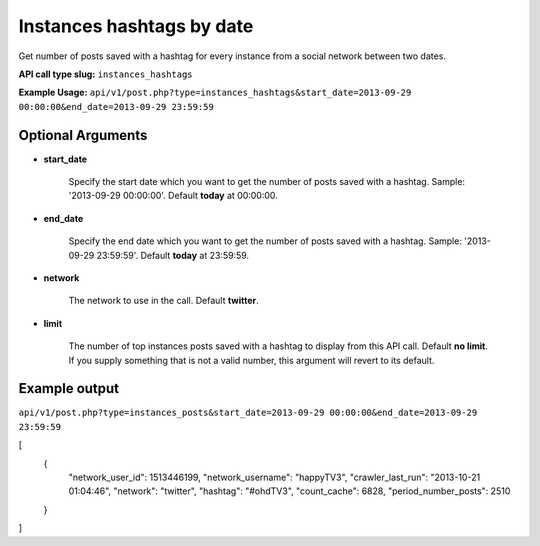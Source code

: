 Instances hashtags by date
==========================
Get number of posts saved with a hashtag for every instance from a social network between two dates.

**API call type slug:** ``instances_hashtags``

**Example Usage:** ``api/v1/post.php?type=instances_hashtags&start_date=2013-09-29 00:00:00&end_date=2013-09-29 23:59:59``

==================
Optional Arguments
==================

* **start_date**

    Specify the start date which you want to get the number of posts saved with a hashtag.  
    Sample: '2013-09-29 00:00:00'. Default **today** at 00:00:00.

* **end_date**

    Specify the end date which you want to get the number of posts saved with a hashtag. 
    Sample: '2013-09-29 23:59:59'. Default **today** at 23:59:59.

* **network**

    The network to use in the call. Default **twitter**.

* **limit**

    The number of top instances posts saved with a hashtag to display from this API call. Default **no limit**. 
    If you supply something that is not a valid number, this argument will revert to its default.

==============
Example output
==============


``api/v1/post.php?type=instances_posts&start_date=2013-09-29 00:00:00&end_date=2013-09-29 23:59:59``

[
	{
	    "network_user_id": 1513446199,
	    "network_username": "happyTV3",
	    "crawler_last_run": "2013-10-21 01:04:46",
	    "network": "twitter",
	    "hashtag": "#ohdTV3",
	    "count_cache": 6828,
	    "period_number_posts": 2510
	}
]
